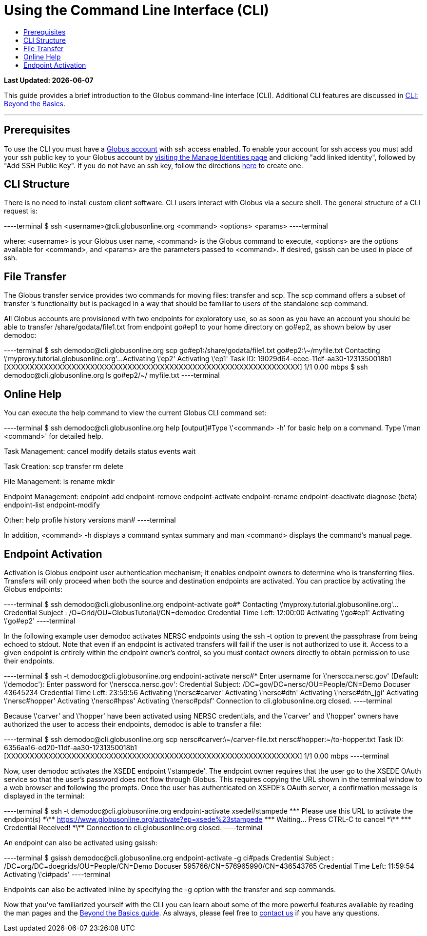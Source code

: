 = Using the Command Line Interface (CLI)
:toc:
:toc-placement: manual
:toc-title:

[doc-info]*Last Updated: {docdate}*

This guide provides a brief introduction to the Globus command-line interface (CLI). Additional CLI features are discussed in link:../cli_beyond_basics[CLI: Beyond the Basics].

'''
toc::[]

== Prerequisites
To use the CLI you must have a link:http://www.globus.org/SignUp[Globus account] with ssh access enabled. To enable your account for ssh access you must add your ssh public key to your Globus account by link:https://www.globus.org/account/ManageIdentities[visiting the Manage Identities page] and clicking "add linked identity", followed by "Add SSH Public Key". If you do not have an ssh key, follow the directions link:https://support.globus.org/entries/23690606-Generating-SSH-Keys[here] to create one.

== CLI Structure
There is no need to install custom client software. CLI users interact with Globus via a secure shell. The general structure of a CLI request is:

----terminal
$ ssh [input]#<username>#@cli.globusonline.org [input]#<command> <options> <params>#
----terminal

where: [uservars]#<username># is your Globus user name, [uservars]#<command># is the Globus command to execute, [uservars]#<options># are the options available for [uservars]#<command>#, and [uservars]#<params># are the parameters passed to [uservars]#<command>#. If desired, gsissh can be used in place of ssh.

== File Transfer
The Globus transfer service provides two commands for moving files: +transfer+ and +scp+. The +scp+ command offers a subset of +transfer+ ’s functionality but is packaged in a way that should be familiar to users of the standalone scp command.

All Globus accounts are provisioned with two endpoints for exploratory use, so as soon as you have an account you should be able to transfer [uservars]#/share/godata/file1.txt# from endpoint [uservars]#go#ep1# to your home directory on [uservars]#go#ep2#, as shown below by user [uservars]#demodoc#:

----terminal
$ ssh [input]#demodoc#@cli.globusonline.org scp [input]#go#ep1:/share/godata/file1.txt go#ep2:\~/myfile.txt#
[output]#Contacting \'myproxy.tutorial.globusonline.org'...
Activating \'ep2'
Activating \'ep1'
Task ID: 19029d64-ecec-11df-aa30-1231350018b1
[XXXXXXXXXXXXXXXXXXXXXXXXXXXXXXXXXXXXXXXXXXXXXXXXXXXXXXXXXXXXXXX] 1/1 0.00 mbps#
$ ssh [input]#demodoc#@cli.globusonline.org ls [input]#go#ep2/~/#
[output]#myfile.txt#
----terminal

== Online Help
You can execute the +help+ command to view the current Globus CLI command set:

----terminal
$ ssh [input]#demodoc#@cli.globusonline.org help
[output]#Type \'<command> -h' for basic help on a command.
Type \'man <command>' for detailed help.

Task Management:        cancel                 modify
                        details                status
                        events                 wait

Task Creation:          scp                    transfer
                        rm                     delete

File Management:        ls                     rename
                        mkdir

Endpoint Management:    endpoint-add           endpoint-remove
                        endpoint-activate      endpoint-rename
                        endpoint-deactivate    diagnose (beta)
                        endpoint-list
                        endpoint-modify

Other:                  help                   profile
                        history                versions
                        man#
----terminal

In addition, +<command> -h+ displays a command syntax summary and +man <command>+ displays the command's manual page.

== Endpoint Activation
Activation is Globus endpoint user authentication mechanism; it enables endpoint owners to determine who is transferring files. Transfers will only proceed when both the source and destination endpoints are activated. You can practice by activating the Globus endpoints:

----terminal
$ ssh [input]#demodoc#@cli.globusonline.org endpoint-activate [input]##go#*##
[output]#Contacting \'myproxy.tutorial.globusonline.org'...
Credential Subject : /O=Grid/OU=GlobusTutorial/CN=demodoc
Credential Time Left: 12:00:00
Activating \'go#ep1'
Activating \'go#ep2'#
----terminal

In the following example user demodoc activates NERSC endpoints using the +ssh -t+ option to prevent the passphrase from being echoed to stdout. Note that even if an endpoint is activated transfers will fail if the user is not authorized to use it. Access to a given endpoint is entirely within the endpoint owner's control, so you must contact owners directly to obtain permission to use their endpoints.

----terminal
$ ssh -t [input]#demodoc#@cli.globusonline.org endpoint-activate [input]##nersc#*##
[output]#Enter username for \'nerscca.nersc.gov' (Default: \'demodoc'):
Enter password for \'nerscca.nersc.gov':
Credential Subject: /DC=gov/DC=nersc/OU=People/CN=Demo Docuser 43645234
Credential Time Left: 23:59:56
Activating \'nersc#carver'
Activating \'nersc#dtn'
Activating \'nersc#dtn_jgi'
Activating \'nersc#hopper'
Activating \'nersc#hpss'
Activating \'nersc#pdsf'
Connection to cli.globusonline.org closed.#
----terminal

Because [uservars]#\'carver'# and [uservars]#\'hopper'# have been activated using NERSC credentials, and the [uservars]#\'carver'# and [uservars]#\'hopper'# owners have authorized the user to access their endpoints, [uservars]#demodoc# is able to transfer a file:

----terminal
$ ssh [input]#demodoc#@cli.globusonline.org scp [input]##nersc#carver:\~/carver-file.txt nersc#hopper:~/to-hopper.txt##
[output]#Task ID: 6356aa16-ed20-11df-aa30-1231350018b1
[XXXXXXXXXXXXXXXXXXXXXXXXXXXXXXXXXXXXXXXXXXXXXXXXXXXXXXXXXXXXXXX] 1/1 0.00 mbps#
----terminal

Now, user [uservars]#demodoc# activates the XSEDE endpoint [input]#\'stampede'#. The endpoint owner requires that the user go to the XSEDE OAuth service so that the user's password does not flow through Globus. This requires copying the URL shown in the terminal window to a web browser and following the prompts. Once the user has authenticated on XSEDE's OAuth server, a confirmation message is displayed in the terminal:

----terminal
$ ssh -t [input]#demodoc#@cli.globusonline.org endpoint-activate [input]##xsede#stampede##
[output]#\*\** Please use this URL to activate the endpoint(s) \*\**
https://www.globusonline.org/activate?ep=xsede%23stampede
\*\** Waiting... Press CTRL-C to cancel \*\**
\*\** Credential Received! \*\**
Connection to cli.globusonline.org closed.#
----terminal

An endpoint can also be activated using +gsissh+:

----terminal
$ gsissh [input]#demodoc#@cli.globusonline.org endpoint-activate -g [input]##ci#pads##
[output]#Credential Subject : /DC=org/DC=doegrids/OU=People/CN=Demo Docuser 595766/CN=576965990/CN=436543765
Credential Time Left: 11:59:54
Activating \'ci#pads'#
----terminal

Endpoints can also be activated inline by specifying the -g option with the +transfer+ and +scp+ commands.

Now that you've familiarized yourself with the CLI you can learn about some of the more powerful features available by reading the +man+ pages and the link:../cli_beyond_basics[Beyond the Basics guide]. As always, please feel free to link:https://www.globus.org/contact-us[contact us] if you have any questions.

